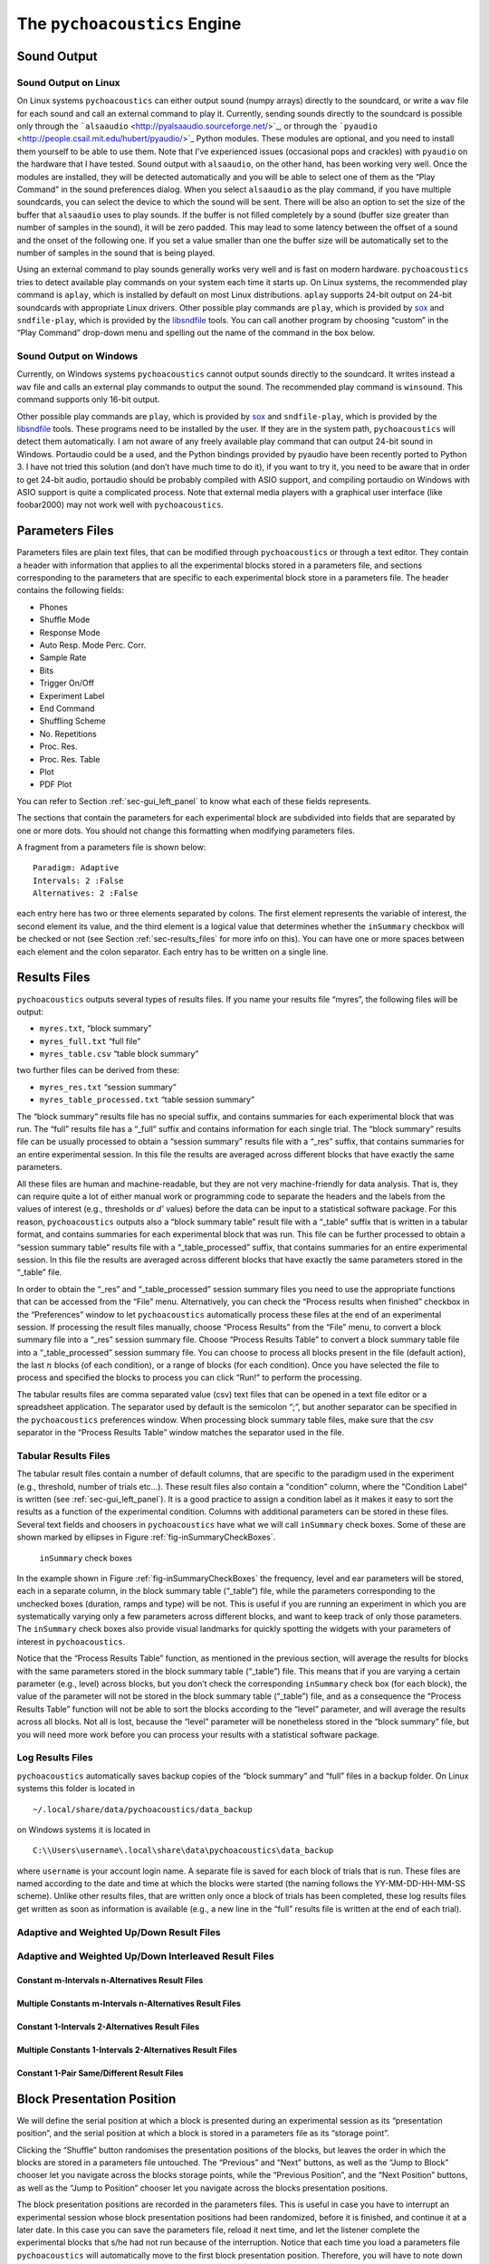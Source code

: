 .. _sec_engine:

*******************************
The ``pychoacoustics`` Engine
*******************************

.. _sec-sound_output:

Sound Output
------------


Sound Output on Linux
^^^^^^^^^^^^^^^^^^^^^

On Linux systems ``pychoacoustics`` can either output sound (numpy
arrays) directly to the soundcard, or write a ``wav`` file for each sound
and call an external command to play it. Currently, sending
sounds directly to the soundcard is possible only through the
```alsaaudio`` <http://pyalsaaudio.sourceforge.net/>`_,
or through the ```pyaudio`` <http://people.csail.mit.edu/hubert/pyaudio/>`_
Python modules. These modules are optional, and you need to install them 
yourself to be able to use them. Note that I've experienced issues (occasional
pops and crackles) with ``pyaudio`` on the hardware that I have tested.
Sound output with ``alsaaudio``, on the other hand, has been working very well.
Once the modules are installed, they will be detected automatically and you will be
able to select one of them as the “Play Command” in the sound preferences dialog.
When you select ``alsaaudio`` as the play command, if you have multiple
soundcards, you can select the device to which the sound will be sent.
There will be also an option to set the size of the buffer that
``alsaaudio`` uses to play sounds. If the buffer is not filled completely by
a sound (buffer size greater than number of samples in the sound), it
will be zero padded. This may lead to some latency between the offset of
a sound and the onset of the following one. If you set a value smaller
than one the buffer size will be automatically set to the number of
samples in the sound that is being played.

Using an external command to play sounds generally works very well and
is fast on modern hardware. ``pychoacoustics`` tries to detect available
play commands on your system each time it starts up. On Linux systems,
the recommended play command is ``aplay``, which is installed by default
on most Linux distributions. ``aplay`` supports 24-bit output on 24-bit
soundcards with appropriate Linux drivers. Other possible play commands
are ``play``, which is provided by `sox <http://sox.sourceforge.net/>`_
and ``sndfile-play``, which is provided by the
`libsndfile <http://www.mega-nerd.com/libsndfile/>`_ tools. You can call
another program by choosing “custom” in the “Play Command” drop-down
menu and spelling out the name of the command in the box below.

Sound Output on Windows
^^^^^^^^^^^^^^^^^^^^^^^

.. todo::
   Update pyaudio info.

Currently, on Windows systems ``pychoacoustics`` cannot output sounds
directly to the soundcard. It writes instead a ``wav`` file and calls an
external play commands to output the sound. The recommended play command
is ``winsound``. This command supports only 16-bit output.

Other possible play commands are ``play``, which is provided by
`sox <http://sox.sourceforge.net/>`_ and ``sndfile-play``, which is
provided by the `libsndfile <http://www.mega-nerd.com/libsndfile/>`_
tools. These programs need to be installed by the user. If they are in
the system path, ``pychoacoustics`` will detect them automatically. I am
not aware of any freely available play command that can output 24-bit
sound in Windows. Portaudio could be a used, and the Python bindings
provided by pyaudio have been recently ported to Python 3. I have not
tried this solution (and don’t have much time to do it), if you want to
try it, you need to be aware that in order to get 24-bit audio,
portaudio should be probably compiled with ASIO support, and compiling
portaudio on Windows with ASIO support is quite a complicated process.
Note that external media players with a graphical user interface (like
foobar2000) may not work well with ``pychoacoustics``.

.. _sec-parameters_files:

Parameters Files
----------------

Parameters files are plain text files, that can be modified through 
``pychoacoustics`` or through a text editor. They contain a header 
with information that applies to all the experimental blocks stored 
in a parameters file, and sections corresponding to the parameters 
that are specific to each experimental block store in a parameters 
file. The header contains the following fields:

-  Phones

-  Shuffle Mode

-  Response Mode

-  Auto Resp. Mode Perc. Corr.

-  Sample Rate

-  Bits

-  Trigger On/Off

-  Experiment Label

-  End Command

-  Shuffling Scheme

-  No. Repetitions

-  Proc. Res.

-  Proc. Res. Table

-  Plot

-  PDF Plot

You can refer to Section :ref:`sec-gui_left_panel` to know what each 
of these fields represents.

The sections that contain the parameters for each experimental block are
subdivided into fields that are separated by one or more dots. You
should not change this formatting when modifying parameters files.

A fragment from a parameters file is shown below:

::

    Paradigm: Adaptive
    Intervals: 2 :False
    Alternatives: 2 :False

each entry here has two or three elements separated by colons. The first
element represents the variable of interest, the second element its
value, and the third element is a logical value that determines whether
the ``inSummary`` checkbox will be checked or not (see 
Section :ref:`sec-results_files` for more info on this).
You can have one or more spaces between each element and the colon
separator. Each entry has to be written on a single line.

.. _sec-results_files:

Results Files
-------------

``pychoacoustics`` outputs several types of
results files. If you name your results file “myres”, the following
files will be output:

-  ``myres.txt``, “block summary”

-  ``myres_full.txt`` “full file”

-  ``myres_table.csv`` “table block summary”

two further files can be derived from these:

-  ``myres_res.txt`` “session summary”

-  ``myres_table_processed.txt`` “table session summary”

The “block summary” results file has no special suffix, and contains
summaries for each experimental block that was run. The “full” results
file has a “\_full” suffix and contains information for each single
trial. The “block summary” results file can be usually processed to
obtain a “session summary” results file with a “\_res” suffix, that
contains summaries for an entire experimental session. In this file the
results are averaged across different blocks that have exactly the same
parameters.

All these files are human and machine-readable, but they are not very
machine-friendly for data analysis. That is, they can require quite a
lot of either manual work or programming code to separate the headers
and the labels from the values of interest (e.g., thresholds or *d’*
values) before the data can be input to a statistical software package.
For this reason, ``pychoacoustics`` outputs also a “block summary table”
result file with a “\_table” suffix that is written in a tabular format,
and contains summaries for each experimental block that was run. This
file can be further processed to obtain a “session summary table”
results file with a “\_table\_processed” suffix, that contains summaries
for an entire experimental session. In this file the results are
averaged across different blocks that have exactly the same parameters
stored in the “\_table” file.

In order to obtain the “\_res” and “\_table\_processed” session summary
files you need to use the appropriate functions that can be accessed
from the “File” menu. Alternatively, you can check the “Process results
when finished” checkbox in the “Preferences” window to let
``pychoacoustics`` automatically process these files at the end of an
experimental session. If processing the result files manually, choose
“Process Results” from the “File” menu, to convert a block summary file
into a “\_res” session summary file. Choose “Process Results Table” to
convert a block summary table file into a “\_table\_processed” session
summary file. You can choose to
process all blocks present in the file (default action), the last
:math:`n` blocks (of each condition), or a range of blocks (for each
condition). Once you have selected the file to process and specified the
blocks to process you can click “Run!” to perform the processing.

The tabular results files are comma separated value (csv) text files
that can be opened in a text file editor or a spreadsheet application.
The separator used by default is the semicolon “;”, but another
separator can be specified in the ``pychoacoustics`` preferences window.
When processing block summary table files, make sure that the csv
separator in the “Process Results Table” window matches the separator
used in the file.

.. _sec-tabular-results-files:

Tabular Results Files
^^^^^^^^^^^^^^^^^^^^^

The tabular result files contain a number of default columns, that are specific 
to the paradigm used in the experiment (e.g., threshold, number of trials etc…). 
These result files also contain a "condition" column, where the "Condition Label"
is written (see :ref:`sec-gui_left_panel`). It is a good practice to assign 
a condition label as it makes it easy to sort the results as a function of the experimental condition.
Columns with additional parameters can be stored in these files. 
Several text fields and choosers in ``pychoacoustics`` have what we will call
``inSummary`` check boxes. Some of these are shown marked by ellipses 
in Figure :ref:`fig-inSummaryCheckBoxes`.

.. _fig-inSummaryCheckBoxes:

.. figure:: Figures/inSummaryCheckBoxes.png
   :scale: 75%
   :alt: ``inSummary`` check boxes

   ``inSummary`` check boxes

In the example shown in Figure :ref:`fig-inSummaryCheckBoxes` the frequency,
level and ear parameters will be stored, each in a separate column, in
the block summary table (“\_table”) file, while the parameters
corresponding to the unchecked boxes (duration, ramps and type) will be
not. This is useful if you are running an experiment in which you are
systematically varying only a few parameters across different blocks,
and want to keep track of only those parameters. The ``inSummary`` check
boxes also provide visual landmarks for quickly spotting the widgets
with your parameters of interest in ``pychoacoustics``.

Notice that the “Process Results Table” function, as mentioned in the
previous section, will average the results for blocks with the same
parameters stored in the block summary table (“\_table”) file. This
means that if you are varying a certain parameter (e.g., level) across
blocks, but you don’t check the corresponding ``inSummary`` check box
(for each block), the value of the parameter will not be stored in the
block summary table (“\_table”) file, and as a consequence the “Process
Results Table” function will not be able to sort the blocks according to
the “level” parameter, and will average the results across all blocks.
Not all is lost, because the “level” parameter will be nonetheless
stored in the “block summary” file, but you will need more work before
you can process your results with a statistical software package.

.. _sec-log_results_files: 

Log Results Files
^^^^^^^^^^^^^^^^^

``pychoacoustics`` automatically saves backup copies of the “block
summary” and “full” files in a backup folder. On Linux systems this
folder is located in

::

    ~/.local/share/data/pychoacoustics/data_backup

on Windows systems it is located in

::

    C:\\Users\username\.local\share\data\pychoacoustics\data_backup

where ``username`` is your account login name. A separate file is saved
for each block of trials that is run. These files are named according to
the date and time at which the blocks were started (the naming follows
the YY-MM-DD-HH-MM-SS scheme). Unlike other results files, that are
written only once a block of trials has been completed, these log
results files get written as soon as information is available (e.g., a
new line in the “full” results file is written at the end of each
trial).

.. todo::
   
   Add description of result files for the various paradigms.

Adaptive and Weighted Up/Down Result Files
^^^^^^^^^^^^^^^^^^^^^^^^^^^^^^^^^^^^^^^^^^

Adaptive and Weighted Up/Down Interleaved Result Files
^^^^^^^^^^^^^^^^^^^^^^^^^^^^^^^^^^^^^^^^^^^^^^^^^^^^^^

Constant m-Intervals n-Alternatives Result Files
~~~~~~~~~~~~~~~~~~~~~~~~~~~~~~~~~~~~~~~~~~~~~~~~

Multiple Constants m-Intervals n-Alternatives Result Files
~~~~~~~~~~~~~~~~~~~~~~~~~~~~~~~~~~~~~~~~~~~~~~~~~~~~~~~~~~

Constant 1-Intervals 2-Alternatives Result Files
~~~~~~~~~~~~~~~~~~~~~~~~~~~~~~~~~~~~~~~~~~~~~~~~

Multiple Constants 1-Intervals 2-Alternatives Result Files
~~~~~~~~~~~~~~~~~~~~~~~~~~~~~~~~~~~~~~~~~~~~~~~~~~~~~~~~~~

Constant 1-Pair Same/Different Result Files
~~~~~~~~~~~~~~~~~~~~~~~~~~~~~~~~~~~~~~~~~~~

.. _sec-shuffling:

Block Presentation Position
---------------------------


We will define the serial position at which a block is presented during
an experimental session as its “presentation position”, and the serial
position at which a block is stored in a parameters file as its “storage
point”.

Clicking the “Shuffle” button randomises the presentation positions of
the blocks, but leaves the order in which the blocks are stored in a
parameters file untouched. The “Previous” and “Next” buttons, as well as
the “Jump to Block” chooser let you navigate across the blocks storage
points, while the “Previous Position”, and the “Next Position” buttons,
as well as the “Jump to Position” chooser let you navigate across the
blocks presentation positions.

The block presentation positions are recorded in the parameters files.
This is useful in case you have to interrupt an experimental session
whose block presentation positions had been randomized, before it is
finished, and continue it at a later date. In this case you can save the
parameters file, reload it next time, and let the listener complete the
experimental blocks that s/he had not run because of the interruption.
Notice that each time you load a parameters file ``pychoacoustics`` will
automatically move to the first block presentation position. Therefore,
you will have to note down what was the last block that your listener
had run in the interrupted session (or find out by looking at the
results file) and move to the presentation position of the following
block yourself.

By default clicking on the “Shuffle” button performs a simple full
randomization of the block presentation positions. However, you can
specify more complex shuffling schemes in the “Shuffling Scheme” text
field. Let’s say you want to present two tasks in your experiment, a
frequency discrimination and an intensity discrimination task. Each task
has four subconditions, (e.g. four different base frequencies for the
frequency discrimination task and four different base intensities for
the intensity discrimination task). Your parameters file will contain
eight blocks in total, blocks one to four are for the frequency
discrimination task and blocks five to eight are for the intensity
discrimination task. During the experiment you want your participants to
run first the four frequency discrimination conditions in random order,
and afterwards the four intensity discrimination conditions in random
order. To achieve this you can enter the following shuffling scheme:

::

    ([1,2,3,4], [5,6,7,8])

basically you specify sequences (which can be nested) with your
experimental blocks, sequences within round parentheses ``()`` are not
shuffled, while sequences within square brackets ``[]`` are shuffled.
Following the previous example, if you want to present first the four
blocks of one of the tasks (either frequency or intensity) in random
order, and then the four blocks of the other task in random order, you
would specify your shuffling scheme as follows:

::

    [[1,2,3,4], [5,6,7,8]]

on the other hand, if you want to present first the four blocks of one
of the tasks (either frequency or intensity) in sequential order and
then the four blocks of the other task in sequential order, you would
specify your shuffling scheme as follows:

::

    [(1,2,3,4), (5,6,7,8)]

you can have any variation you like on the theme, and the lists can be
nested ad libitum, so for example you could have:

::

    [(1,2,[3,4]), (5,6,7,8)]

this would instruct ``pychoacoustics`` to present first either the four
frequency conditions or the four intensity conditions. The first two
frequency conditions are presented sequentially, while the last two are
shuffled. To save typing you can give ranges rather than listing all
blocks individually. For example:

::

    ([1-4], [5-8])

is equivalent to:

::

    ([1,2,3,4], [5,6,7,8])



.. _sec-os_commands:

OS Commands
-----------


``pychoacoustics`` can be instructed to run operating system (OS)
commands at the end of an experiment. This may be useful to run custom
scripts that may analyse the result files, backup result files or
perform other operations.

In the control window, you can enter commands that you want to be
executed at the end of a specific experiment in the "End Command" box.
This command will be saved in the parameters file of the experiment.

In the "Preferences Dialog", under the "Notifications" tab you can
instead set a command that will be executed at the end of each
experiment you run, or :math:`n` blocks before the end of each
experiment you run. These commands should be entered in the "Execute
custom command" boxes.

The commands that you can execute are OS commands, therefore they are
different on Linux and Windows platforms. On Linux, for example,
assuming that you store all your experimental results in the directory
"/home/foo/exp/", you could automatically make a backup of these files
in the directory "/home/foo/backup/exp/" by using the command

.. code-block:: bash

    $ rsync -r -t -v --progress -s /home/foo/exp/ /home/foo/backup/exp/

To make things more interesting, you can use some special strings to
pass ``pychoacoustics`` internal variables to your commands. For
example, if you want to copy the results file of the current experiment
to the directory "/home/foo/res/", you can use the command

.. code-block:: bash

    $ cp [resFile] /home/foo/backup/exp/

here the special string ``[resFile]`` will be converted to the name of
the file where ``pychoacoustics`` has saved the data. A full listing of
these special strings is given in Table :ref:`tab-pycho_variables`

.. _tab-pycho_variables:

.. table:: `pychoacoustics` variables

   ==================   =================================

   **String**           **Variable**

   ``[resDir]``         Results file directory
   ``[resFile]``        Block summary results file
   ``[resFileFull]``    Full results file
   ``[resFileRes]``     Session summary results file
   ``[resTable]``       Block summary table results file
   ``[listener]``       Listener label
   ``[experimenter]``   Experimenter ID

   ==================   =================================




Preferences Settings
--------------------

All the settings that can be manipulated in the
“Preferences” dialog, as well as the “Phones” and “Experimenters”
dialogs are stored in a file in the user home directory. On Linux this
file is located in:

::

    ~/.config/pychoacoustics/preferences.py

On Windows, assuming the root drive is “C” it is located in:

::

    C:\\Users\username\.config/pychoacoustics\preferences.py

where ``username`` is your Windows login username. Although I strive to
avoid this, the way in which the preferences settings are stored may
change in newer versions of pychoacoustics. This means that when
pychoacoustics is upgraded to a newer version it may sometimes not start
or throw out errors. To address these issues, please, try removing the
old preferences file. Of course this means that you’re going to lose all
the settings that you had previously saved. To avoid loosing any
precious information, such as the calibration values of your headphones,
write down all important info before removing the preferences file.

.. _sec-response_mode:

Response Mode
-------------

``pychoacoustics`` was designed to run interactive experiments in which
a listener hears some stimuli and gives a response through a button or
key press. This is the default mode, called “Real Listener” mode.
``pychoacoustics`` provides two additional response modes, “Automatic”
and “Simulated Listener”. These modes can be set through the control
window.

In “Automatic” response mode, rather than waiting for the listener to
give a response, ``pychoacoustics`` gives itself a response and proceeds
to the next trial. The probability that this automatic response is
correct can also be set through the control window. The “Automatic”
response mode has two main functions. The first is testing and debugging
an experiment. Rather than running the experiment yourself, you can
launch ``pychoacoustics`` in “Automatic” response mode and check that
everything runs smoothly, the program doesn’t crash, and the result
files are saved correctly. The second function of the automatic response
mode is to allow passive presentation of the stimuli. Some neuroimaging
experiments (e.g. electroencephalographic or functional magnetic
resonance recordings) are performed with listeners passively listening
to the stimuli. These experiments usually also require that the program
presenting the stimuli sends triggers to the recording equipment to flag
the start of a trial. Potentially this can also be done in
``pychoacoustics`` (and we’ve done it in our lab for
electroencephalographic recordings), but at the moment this
functionality is not implemented in a general way in the program.

The “Simulated Listener” mode is simply a hook that allows you to
redirect the control flow of the program to some code that simulates a
listener and provides a response. Notice that ``pychoacoustics`` does
not provide any simulation code in itself, the simulation code has to be
written by you for a specific experiment. If no simulation code is
written in the experiment file, ``pychoacoustics`` will do nothing in
simulated listenr mode. Further details on how to use the “Simulated
Listener” mode are provided in Section :ref:`sec-simulations`.

Both the “Automatic” and the “Simulated Listener” make recursive
function calls. In Python the number of recursive function calls that
you can make is limited. If your experiment passes this limit
``pychoacoustics`` will crash. The limit can be raised, up to a certain
extent (which is dependent on your operating system, see the
documentation for the setrecursionlimit function in the Python ``sys``
module) through the “Max Recursion Depth” setting that you can find in
the preferences window, or set through a command line option when
running ``pychoacoustics`` from the command line. Notice that the total
number of recursive calls that your program will make to complete an
experiments will be higher than the number of trials in the experiment,
so you should set the “Max Recursion Depth” to a value higher than the
number of trials you’re planning to perform (how much higher I don’t
know, you should find out by trial and error, a few hundred points
higher is usually sufficient). If you’re planning to run a very high
number of trials in “Automatic” or “Simulated Listener” mode, rather
than raising the max recursion depth, it may be better to split the
experiment in several parts. You can always write a script that
automatically launches ``pychoacoustics`` from the command line
instructing it to load a given parameters file. On UNIX machines you
could write a shell script to do that, but an easier way is perhaphs to
use python itself to write the script. For example, the ``python``
script could be:

.. code-block:: python

    #! /usr/bin/env python
    for i in range(5):
       cmd = "pychoacoustics --file prms.prm -l L1 -s s1 -q -a \
             --recursion-depth 3000" 

here we’re telling ``pychoacoustics`` to load the parameters file
``prms.prm``, set the listener identifier to “L1” and the session label
to s1. The ``-q`` option instructs the program to exit at the end of the
experiment. This way the recursion depth count is effectively restarted
each time ``pychoacoustics`` is closed and launched again from the
script. When the ``--recursion-depth`` option is passed as a command
line argument, as in the example above, it overrides the max recursion
depth value set in the preferences window. If the ``-a`` option is
passed, as in the examples above, ``pychoacoustics`` will start
automatically at the beginning of each of the five series . This is
useful for debugging or simulations, so that you can start the script
and leave the program complete unattended (you need to make sure that
the “Shuffling Mode” is not set to “Ask” and that you pass listener and
session labels if you want the program to run completely unattended).
